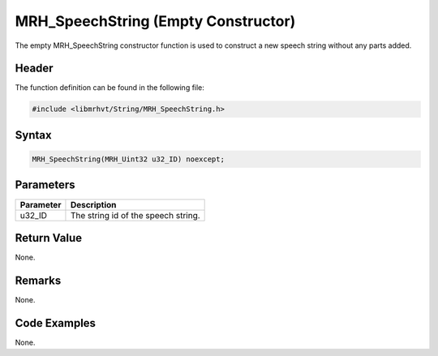 MRH_SpeechString (Empty Constructor)
====================================
The empty MRH_SpeechString constructor function is used to construct a 
new speech string without any parts added.

Header
------
The function definition can be found in the following file:

.. code-block:: c

    #include <libmrhvt/String/MRH_SpeechString.h>


Syntax
------
.. code-block:: c

    MRH_SpeechString(MRH_Uint32 u32_ID) noexcept;


Parameters
----------
.. list-table::
    :header-rows: 1

    * - Parameter
      - Description
    * - u32_ID
      - The string id of the speech string.


Return Value
------------
None.

Remarks
-------
None.

Code Examples
-------------
None.